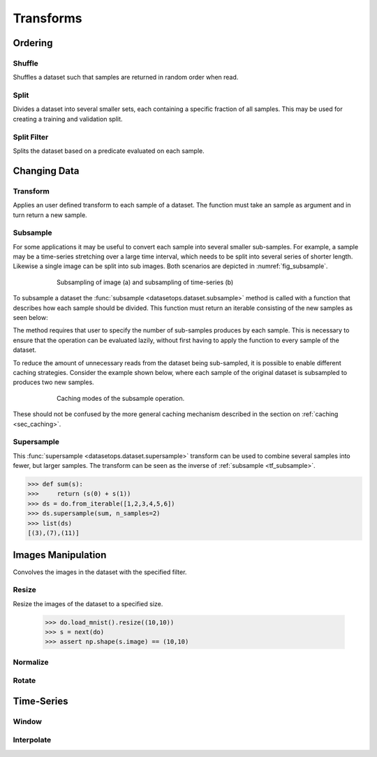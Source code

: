 Transforms
==========


Ordering
--------

Shuffle
~~~~~~~
Shuffles a dataset such that samples are returned in random order when read.

.. doctest::

    >>> ds = do.loaders.from_iterable(range(10))
    >>> list(ds)
    [0, 1, 2, 3, 4, 5, 6, 7, 8, 9]
    >>> ds_shuffled = ds.shuffle(seed=0)
    >>> list(ds_shuffled)
    [7, 8, 1, 5, 3, 4, 2, 0, 9, 6]

Split
~~~~~
Divides a dataset into several smaller sets, each containing a specific fraction of all samples.
This may be used for creating a training and validation split.

.. doctest::

    >>> ds = do.loaders.from_iterable(range(10))
    >>> train, val = ds.split([0.7,0.3])
    >>> len(train) == 7
    True
    >>> len(val) == 3
    True

Split Filter
~~~~~~~~~~~~
Splits the dataset based on a predicate evaluated on each sample.

.. doctest::

    >>> ds = do.loaders.from_iterable(range(10))
    >>> def func(s):
    ...     return s == 0
    >>>
    >>> zeros, others = ds.split_filter(func)
    >>> len(zeros) == 1
    True
    >>> len(others) == 9
    True

Changing Data
-------------

Transform
~~~~~~~~~
Applies an user defined transform to each sample of a dataset.
The function must take an sample as argument and in turn return a new sample.

.. doctest::

    >>> def func1(s):
    ...     name, age = s
    ...     return (name, age + 1)
    ... 
    >>> def func2(age):
    ...     return age + 1
    ...
    >>> ds = do.loaders.from_iterable([("James",30),("Freddy",24)])
    >>> ds_named = ds.named("name","age")
    >>> ds1 = ds.transform(func1)
    >>> ds2 = ds_named.transform("age", func2)
    >>> ds1[0] == ("James", 31)
    True
    >>> ds2[0] == ("James", 31)
    True

.. _tf_subsample:

Subsample
~~~~~~~~~
For some applications it may be useful to convert each sample into several smaller sub-samples.
For example, a sample may be a time-series stretching over a large time interval, which needs to be split into several series of shorter length.
Likewise a single image can be split into sub images. Both scenarios are depicted in :numref:`fig_subsample`. 


.. _fig_subsample:
.. figure:: ../pics/subsample.svg
   :figwidth: 75%
   :width: 60%
   :align: center
   :alt: subsample operation

   Subsampling of image (a) and subsampling of time-series (b)


To subsample a dataset the :func:`subsample <datasetops.dataset.subsample>` method is called with a function that describes
how each sample should be divided. This function must return an iterable consisting of the new samples as seen below:

.. doctest::

    >>> def func(s):
    >>>     return (s,s)
    >>>
    >>> len(ds_mnist)
    70000
    >>> ds = ds_mnist.subsample(func, n_samples=2)
    >>> len(ds)
    140000

The method requires that user to specify the number of sub-samples produces by each sample.
This is necessary to ensure that the operation can be evaluated lazily, without first having to apply the function to every sample of the dataset.

.. The difference between the :meth:`transform <datasetops.dataset.Dataset.transform>` and :func:`subsample <datasetops.dataset.subsample>` methods, 
.. is that the former modifies the sample itself, but not the number of samples, whereas the latter is allowed to do both.

To reduce the amount of unnecessary reads from the dataset being sub-sampled, it is possible to enable different caching strategies.
Consider the example shown below, where each sample of the original dataset is subsampled to produces two new samples.

.. _fig_subsample_caching:
.. figure:: ../pics/subsample_caching.svg
   :figwidth: 75%
   :width: 75%
   :align: center
   :alt: subsample caching modes.

   Caching modes of the subsample operation.

.. doctest::

    >>> cnt = 0
    >>> def func(s):
    >>>     nonlocal cnt
    >>>     cnt += 1
    >>>     return (s,s)
    >>> 
    >>> ds = ds_mnist.subsample(func, n_samples=2, cache=None)
    >>> ds[0]
    >>> ds[1]
    >>> cnt
    2
    >>> cnt = 0
    >>> ds_cache = ds_mnist.subsample(func, n_samples=2, cache="block")
    >>> ds[0]
    >>> ds[1]
    >>> cnt
    1

These should not be confused by the more general caching mechanism described in the section on :ref:`caching <sec_caching>`.

Supersample
~~~~~~~~~~~
This :func:`supersample <datasetops.dataset.supersample>` transform can be used to combine several samples into fewer, but larger samples.
The transform can be seen as the inverse of :ref:`subsample <tf_subsample>`.

>>> def sum(s):
>>>     return (s(0) + s(1))
>>> ds = do.from_iterable([1,2,3,4,5,6])
>>> ds.supersample(sum, n_samples=2)
>>> list(ds)
[(3),(7),(11)]

Images Manipulation
-------------------

Convolves the images in the dataset with the specified filter.

.. doctest::

    >>> kernel = np.ones((5,5))/(5*5)
    >>> do.load_mnist().image_filter(kernel)
    TODO

Resize
~~~~~~
Resize the images of the dataset to a specified size.

    >>> do.load_mnist().resize((10,10))
    >>> s = next(do)
    >>> assert np.shape(s.image) == (10,10)


Normalize
~~~~~~~~~


Rotate
~~~~~~


Time-Series
-----------

Window
~~~~~~

Interpolate
~~~~~~~~~~~

